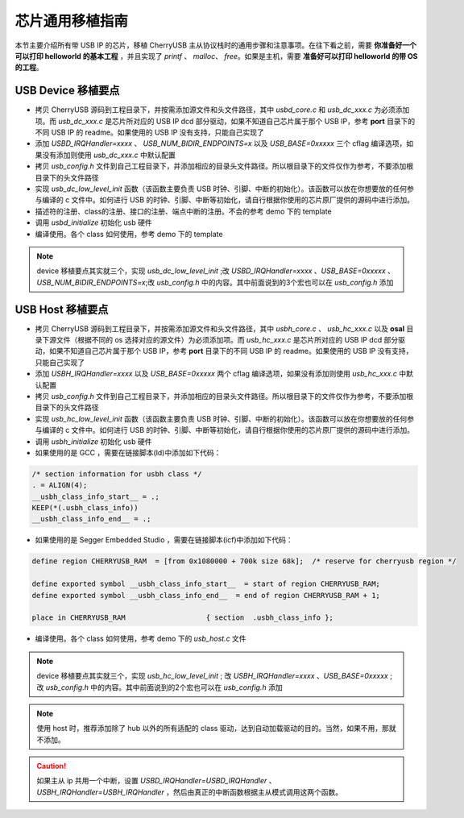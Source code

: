 芯片通用移植指南
=========================

本节主要介绍所有带 USB IP 的芯片，移植 CherryUSB 主从协议栈时的通用步骤和注意事项。在往下看之前，需要 **你准备好一个可以打印 helloworld 的基本工程** ，并且实现了 `printf` 、 `malloc`、 `free`。如果是主机，需要 **准备好可以打印 helloworld 的带 OS 的工程**。

USB Device 移植要点
-----------------------

- 拷贝 CherryUSB 源码到工程目录下，并按需添加源文件和头文件路径，其中 `usbd_core.c` 和 `usb_dc_xxx.c` 为必须添加项。而 `usb_dc_xxx.c` 是芯片所对应的 USB IP dcd 部分驱动，如果不知道自己芯片属于那个 USB IP，参考 **port** 目录下的不同 USB IP 的 readme。如果使用的 USB IP 没有支持，只能自己实现了
- 添加 `USBD_IRQHandler=xxxx` 、 `USB_NUM_BIDIR_ENDPOINTS=x` 以及 `USB_BASE=0xxxxx` 三个 cflag 编译选项，如果没有添加则使用 `usb_dc_xxx.c` 中默认配置
- 拷贝 `usb_config.h` 文件到自己工程目录下，并添加相应的目录头文件路径。所以根目录下的文件仅作为参考，不要添加根目录下的头文件路径
- 实现 `usb_dc_low_level_init` 函数（该函数主要负责 USB 时钟、引脚、中断的初始化）。该函数可以放在你想要放的任何参与编译的 c 文件中。如何进行 USB 的时钟、引脚、中断等初始化，请自行根据你使用的芯片原厂提供的源码中进行添加。
- 描述符的注册、class的注册、接口的注册、端点中断的注册。不会的参考 demo 下的 template
- 调用 `usbd_initialize` 初始化 usb 硬件
- 编译使用。各个 class 如何使用，参考 demo 下的 template


.. note:: device 移植要点其实就三个，实现 `usb_dc_low_level_init` ;改 `USBD_IRQHandler=xxxx` 、`USB_BASE=0xxxxx` 、 `USB_NUM_BIDIR_ENDPOINTS=x`;改 `usb_config.h` 中的内容。其中前面说到的3个宏也可以在 `usb_config.h` 添加

USB Host 移植要点
-----------------------

- 拷贝 CherryUSB 源码到工程目录下，并按需添加源文件和头文件路径，其中 `usbh_core.c` 、 `usb_hc_xxx.c` 以及 **osal** 目录下源文件（根据不同的 os 选择对应的源文件）为必须添加项。而 `usb_hc_xxx.c` 是芯片所对应的 USB IP dcd 部分驱动，如果不知道自己芯片属于那个 USB IP，参考 **port** 目录下的不同 USB IP 的 readme。如果使用的 USB IP 没有支持，只能自己实现了
- 添加 `USBH_IRQHandler=xxxx`  以及 `USB_BASE=0xxxxx` 两个 cflag 编译选项，如果没有添加则使用 `usb_hc_xxx.c` 中默认配置
- 拷贝 `usb_config.h` 文件到自己工程目录下，并添加相应的目录头文件路径。所以根目录下的文件仅作为参考，不要添加根目录下的头文件路径
- 实现 `usb_hc_low_level_init` 函数（该函数主要负责 USB 时钟、引脚、中断的初始化）。该函数可以放在你想要放的任何参与编译的 c 文件中。如何进行 USB 的时钟、引脚、中断等初始化，请自行根据你使用的芯片原厂提供的源码中进行添加。
- 调用 `usbh_initialize` 初始化 usb 硬件
- 如果使用的是 GCC ，需要在链接脚本(ld)中添加如下代码：

.. code-block:: C

        /* section information for usbh class */
        . = ALIGN(4);
        __usbh_class_info_start__ = .;
        KEEP(*(.usbh_class_info))
        __usbh_class_info_end__ = .;

- 如果使用的是 Segger Embedded Studio ，需要在链接脚本(icf)中添加如下代码：

.. code-block:: C

        define region CHERRYUSB_RAM  = [from 0x1080000 + 700k size 68k];  /* reserve for cherryusb region */

        define exported symbol __usbh_class_info_start__  = start of region CHERRYUSB_RAM;
        define exported symbol __usbh_class_info_end__  = end of region CHERRYUSB_RAM + 1;

        place in CHERRYUSB_RAM                   { section  .usbh_class_info };

- 编译使用。各个 class 如何使用，参考 demo 下的 `usb_host.c` 文件

.. note:: device 移植要点其实就三个，实现 `usb_hc_low_level_init` ; 改 `USBH_IRQHandler=xxxx` 、`USB_BASE=0xxxxx` ; 改 `usb_config.h` 中的内容。其中前面说到的2个宏也可以在 `usb_config.h` 添加

.. note:: 使用 host 时，推荐添加除了 hub 以外的所有适配的 class 驱动，达到自动加载驱动的目的。当然，如果不用，那就不添加。

.. caution:: 如果主从 ip 共用一个中断，设置 `USBD_IRQHandler=USBD_IRQHandler` 、 `USBH_IRQHandler=USBH_IRQHandler` ，然后由真正的中断函数根据主从模式调用这两个函数。